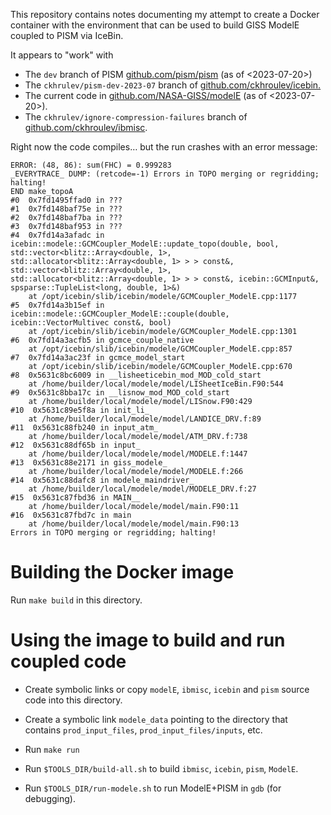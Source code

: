This repository contains notes documenting my attempt to create a
Docker container with the environment that can be used to build GISS
ModelE coupled to PISM via IceBin.

It appears to "work" with

- The =dev= branch of PISM [[https://github.com/pism/pism][github.com/pism/pism]] (as of <2023-07-20>)
- The =ckhrulev/pism-dev-2023-07= branch of
  [[https://github.com/ckhroulev/icebin][github.com/ckhroulev/icebin.]]
- The current code in [[https://github.com/NASA-GISS/modelE][github.com/NASA-GISS/modelE]] (as of <2023-07-20>).
- The =ckhrulev/ignore-compression-failures= branch of
  [[https://github.com/ckhroulev/ibmisc][github.com/ckhroulev/ibmisc]].

Right now the code compiles... but the run crashes with an error
message:

#+begin_example
ERROR: (48, 86): sum(FHC) = 0.999283
_EVERYTRACE_ DUMP: (retcode=-1) Errors in TOPO merging or regridding; halting!
END make_topoA
#0  0x7fd1495ffad0 in ???
#1  0x7fd148baf75e in ???
#2  0x7fd148baf7ba in ???
#3  0x7fd148baf953 in ???
#4  0x7fd14a3afadc in icebin::modele::GCMCoupler_ModelE::update_topo(double, bool, std::vector<blitz::Array<double, 1>, std::allocator<blitz::Array<double, 1> > > const&, std::vector<blitz::Array<double, 1>, std::allocator<blitz::Array<double, 1> > > const&, icebin::GCMInput&, spsparse::TupleList<long, double, 1>&)
	at /opt/icebin/slib/icebin/modele/GCMCoupler_ModelE.cpp:1177
#5  0x7fd14a3b15ef in icebin::modele::GCMCoupler_ModelE::couple(double, icebin::VectorMultivec const&, bool)
	at /opt/icebin/slib/icebin/modele/GCMCoupler_ModelE.cpp:1301
#6  0x7fd14a3acfb5 in gcmce_couple_native
	at /opt/icebin/slib/icebin/modele/GCMCoupler_ModelE.cpp:857
#7  0x7fd14a3ac23f in gcmce_model_start
	at /opt/icebin/slib/icebin/modele/GCMCoupler_ModelE.cpp:670
#8  0x5631c8bc6009 in __lisheeticebin_mod_MOD_cold_start
	at /home/builder/local/modele/model/LISheetIceBin.F90:544
#9  0x5631c8bba17c in __lisnow_mod_MOD_cold_start
	at /home/builder/local/modele/model/LISnow.F90:429
#10  0x5631c89e5f8a in init_li_
	at /home/builder/local/modele/model/LANDICE_DRV.f:89
#11  0x5631c88fb240 in input_atm_
	at /home/builder/local/modele/model/ATM_DRV.f:738
#12  0x5631c88df65b in input_
	at /home/builder/local/modele/model/MODELE.f:1447
#13  0x5631c88e2171 in giss_modele_
	at /home/builder/local/modele/model/MODELE.f:266
#14  0x5631c88dafc8 in modele_maindriver_
	at /home/builder/local/modele/model/MODELE_DRV.f:27
#15  0x5631c87fbd36 in MAIN__
	at /home/builder/local/modele/model/main.F90:11
#16  0x5631c87fbd7c in main
	at /home/builder/local/modele/model/main.F90:13
Errors in TOPO merging or regridding; halting!
#+end_example

* Building the Docker image

Run =make build= in this directory.

* Using the image to build and run coupled code

- Create symbolic links or copy =modelE=, =ibmisc=, =icebin= and
  =pism= source code into this directory.

- Create a symbolic link =modele_data= pointing to the directory that
  contains =prod_input_files=, =prod_input_files/inputs=, etc.

- Run =make run=

- Run =$TOOLS_DIR/build-all.sh= to build =ibmisc=, =icebin=, =pism=,
  =ModelE=.

- Run =$TOOLS_DIR/run-modele.sh= to run ModelE+PISM in =gdb= (for
  debugging).
